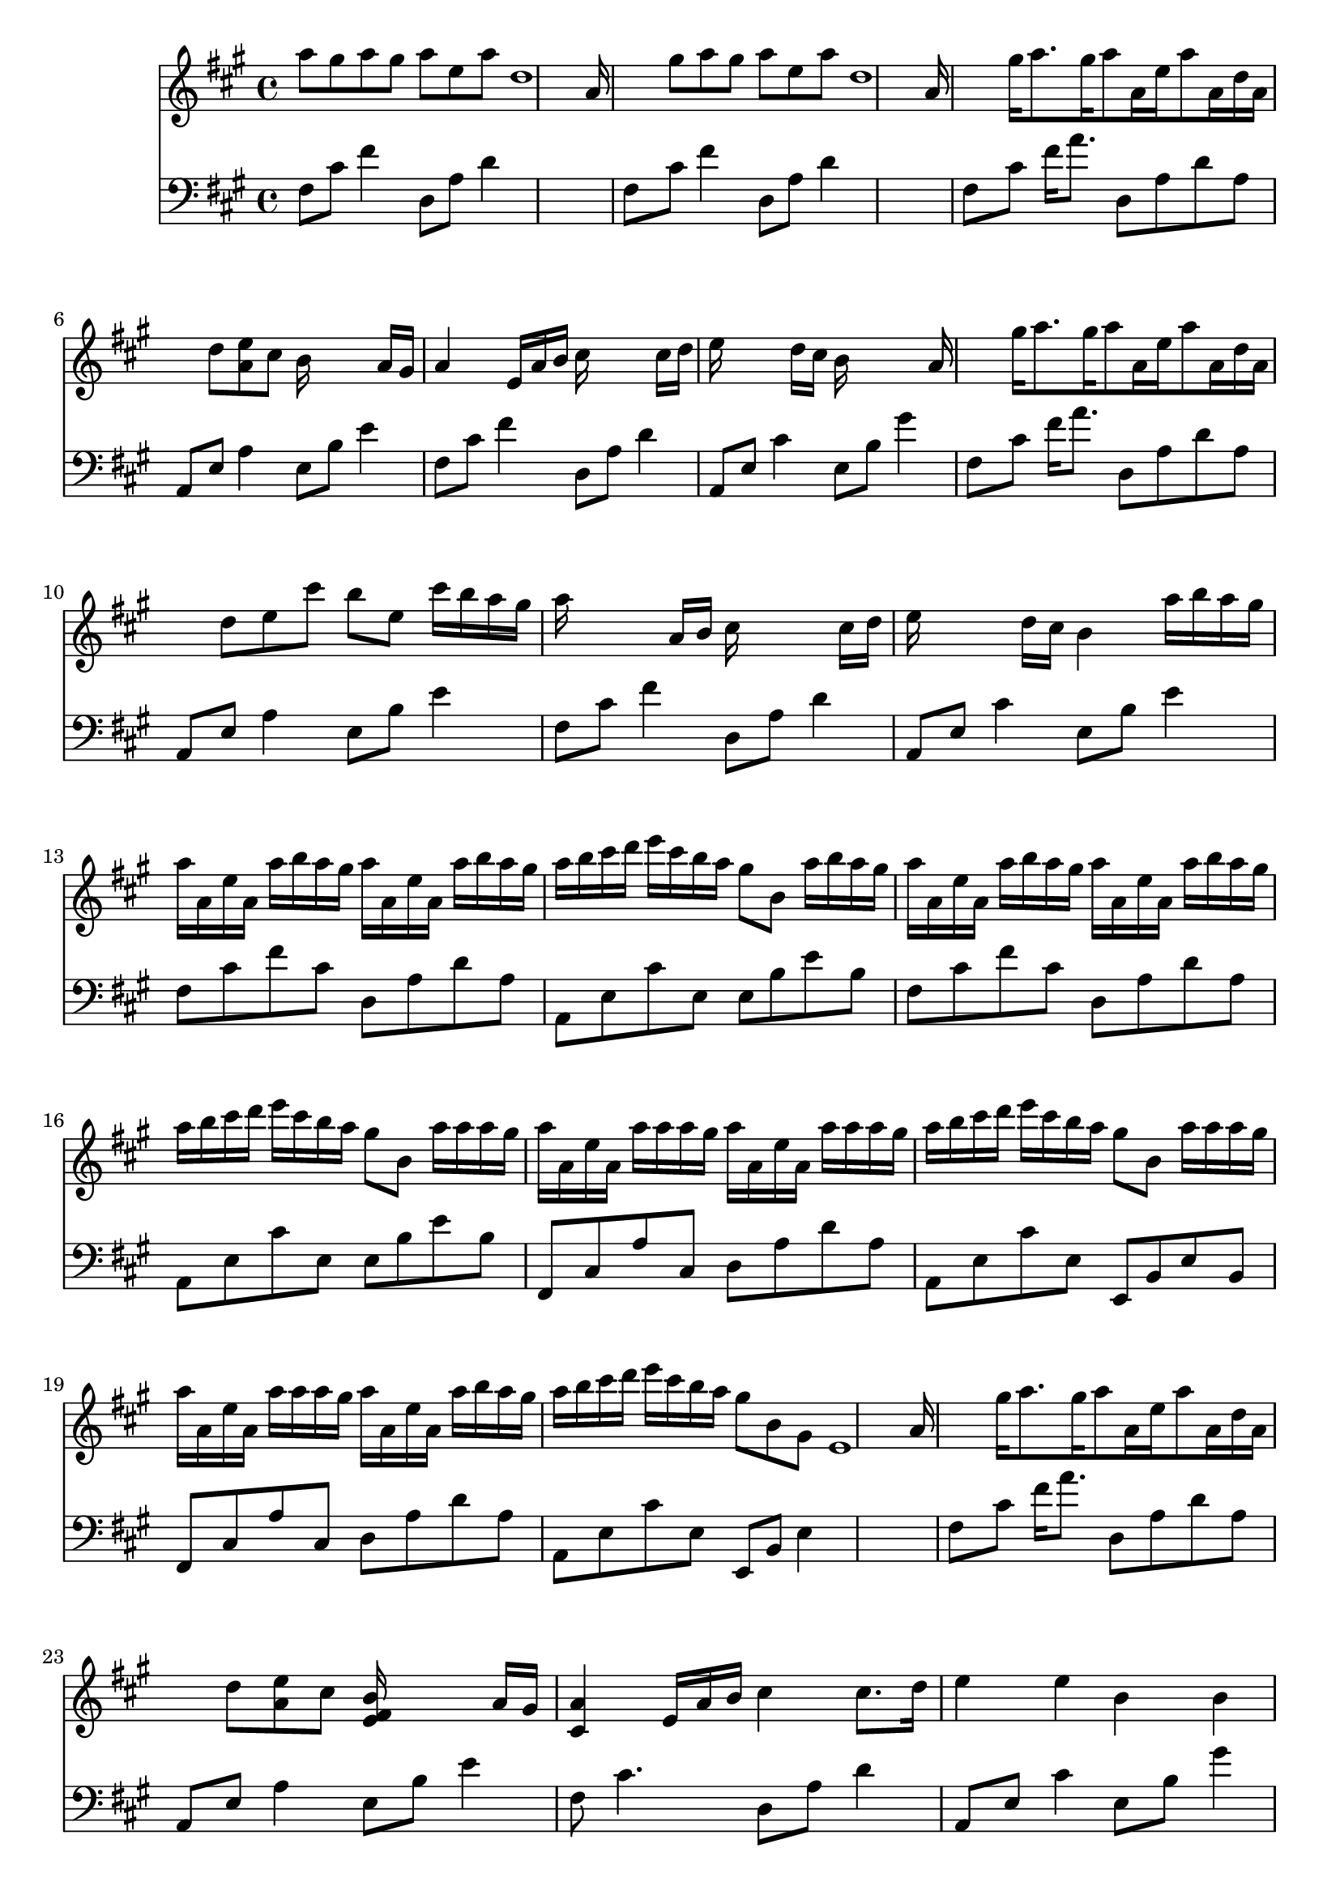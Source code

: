 % Lily was here -- automatically converted by /usr/bin/midi2ly from Riverflowsinyou.mid
\version "2.24.0"


trackAchannelA =  {
  
  % [SEQUENCE_TRACK_NAME] River flows in you
  
  \time 4/4 
  
  \tempo 4 = 72 
  \skip 4*37632/480 
  \tempo 4 = 71 
  \skip 4*10/480 
  \tempo 4 = 69 
  \skip 4*19/480 
  \tempo 4 = 68 
  \skip 4*29/480 
  \tempo 4 = 67 
  \skip 4*9/480 
  \tempo 4 = 66 
  \skip 4*10/480 
  \tempo 4 = 65 
  \skip 4*29/480 
  \tempo 4 = 63 
  \skip 4*19/480 
  \tempo 4 = 62 
  \skip 4*19/480 
  \tempo 4 = 61 
  \skip 4*10/480 
  \tempo 4 = 60 
  \skip 4*9/480 
  \tempo 4 = 59 
  \skip 4*10/480 
  \tempo 4 = 58 
  \skip 4*9/480 
  \tempo 4 = 57 
  \skip 4*10/480 
  \tempo 4 = 56 
  \skip 4*10/480 
  \tempo 4 = 55 
  \skip 4*9/480 
  \tempo 4 = 53 
  \skip 4*10/480 
  \tempo 4 = 52 
  \skip 4*9/480 
  \tempo 4 = 51 
  \skip 4*10/480 
  \tempo 4 = 50 
  \skip 4*19/480 
  \tempo 4 = 49 
  \skip 4*19/480 
  \tempo 4 = 48 
  \skip 4*10/480 
  \tempo 4 = 47 
  \skip 4*29/480 
  \tempo 4 = 46 
  \skip 4*57/480 
  \tempo 4 = 45 
  \skip 4*20/480 
  \tempo 4 = 44 
  \skip 4*38/480 
  \tempo 4 = 43 
  \skip 4*125/480 
  \tempo 4 = 33 
  \skip 4*9/480 
  \tempo 4 = 32 
  \skip 4*10/480 
  \tempo 4 = 31 
  \skip 4*86/480 
  \tempo 4 = 37 
  \skip 4*10/480 
  \tempo 4 = 53 
  \skip 4*10/480 
  \tempo 4 = 55 
  \skip 4*9/480 
  \tempo 4 = 56 
  \skip 4*10/480 
  \tempo 4 = 57 
  \skip 4*9/480 
  \tempo 4 = 58 
  \skip 4*10/480 
  \tempo 4 = 59 
  \skip 4*10/480 
  \tempo 4 = 72 
  \skip 4*30758/480 
  \tempo 4 = 73 
  \skip 4*1094/480 
  \tempo 4 = 71 
  \skip 4*10/480 
  \tempo 4 = 70 
  \skip 4*38/480 
  \tempo 4 = 69 
  \skip 4*29/480 
  \tempo 4 = 68 
  \skip 4*19/480 
  \tempo 4 = 67 
  \skip 4*10/480 
  \tempo 4 = 66 
  \skip 4*19/480 
  \tempo 4 = 65 
  \skip 4*29/480 
  \tempo 4 = 64 
  \skip 4*58/480 
  \tempo 4 = 63 
  \skip 4*19/480 
  \tempo 4 = 62 
  \skip 4*19/480 
  \tempo 4 = 61 
  \skip 4*19/480 
  \tempo 4 = 60 
  \skip 4*10/480 
  \tempo 4 = 58 
  \skip 4*38/480 
  \tempo 4 = 56 
  \skip 4*19/480 
  \tempo 4 = 54 
  \skip 4*29/480 
  \tempo 4 = 53 
  \skip 4*19/480 
  \tempo 4 = 51 
  \skip 4*10/480 
  \tempo 4 = 50 
  \skip 4*19/480 
  \tempo 4 = 49 
  \skip 4*19/480 
  \tempo 4 = 47 
  \skip 4*10/480 
  \tempo 4 = 46 
  \skip 4*19/480 
  \tempo 4 = 44 
  \skip 4*10/480 
  \tempo 4 = 43 
  \skip 4*9/480 
  \tempo 4 = 41 
  \skip 4*20/480 
  \tempo 4 = 40 
  \skip 4*9/480 
  \tempo 4 = 39 
  \skip 4*19/480 
  \tempo 4 = 37 
  \skip 4*10/480 
  \tempo 4 = 35 
  \skip 4*10/480 
  \tempo 4 = 34 
  \skip 4*19/480 
  \tempo 4 = 33 
  \skip 4*9/480 
  \tempo 4 = 31 
  \skip 4*20/480 
  \tempo 4 = 29 
  \skip 4*192/480 
  \tempo 4 = 65 
  \skip 4*7718/480 
  \tempo 4 = 59 
  \skip 1*4 
  \tempo 4 = 54 
  
}

trackA = <<
  \context Voice = channelA \trackAchannelA
>>


trackBchannelA = \relative c {
  
  % [SEQUENCE_TRACK_NAME] Piano
  
  % [INSTRUMENT_NAME] Microsoft GS Wavetable Synth
  

  \key a \major
  a'''8 gis a gis a e a d,1 s4*186/480 a16 s4*174/480 gis'8 a 
  gis a e a d,1 s4*186/480 a16 s4*174/480 gis'16 a8. gis16 a8 a,16 
  e' a8 a,16 d a |
  % 6
  s8 d <e a, >8 cis b16*5 s16 a gis |
  % 7
  a4 s16 e a b cis16*5 s16 cis d |
  % 8
  e16*5 s16 d cis b16*7 s4*66/480 a16 s4*174/480 gis'16 a8. gis16 
  a8 a,16 e' a8 a,16 d a |
  % 10
  s8 d e cis' b e, cis'16 b a gis |
  % 11
  a16*5 s16 a, b cis16*5 s16 cis d |
  % 12
  e16*5 s16 d cis b4 a'16 b a gis |
  % 13
  a a, e' a, a' b a gis a a, e' a, a' b a gis |
  % 14
  a b cis d e cis b a gis8 b, a'16 b a gis |
  % 15
  a a, e' a, a' b a gis a a, e' a, a' b a gis |
  % 16
  a b cis d e cis b a gis8 b, a'16 a a gis |
  % 17
  a a, e' a, a' a a gis a a, e' a, a' a a gis |
  % 18
  a b cis d e cis b a gis8 b, a'16 a a gis |
  % 19
  a a, e' a, a' a a gis a a, e' a, a' b a gis |
  % 20
  a b cis d e cis b a gis8 b, gis e1 s4*186/480 a16 s4*174/480 gis'16 
  a8. gis16 a8 a,16 e' a8 a,16 d a |
  % 23
  s8 d <e a, >8 cis <e, fis b >16*5 s16 a gis |
  % 24
  <cis, a' >4 s16 e a b cis4 cis8. d16 |
  % 25
  e4 e b b |
  % 26
  a'8 gis16 a8. gis16 a8 a,16 e' a8 a,16 d a |
  % 27
  s8 d e cis' b e, cis'16 b a gis |
  % 28
  <cis, a' >4 s8 a16 b cis4 cis8. d16 |
  % 29
  e4 e b a'16 b a gis |
  % 30
  a a, e' a, a' a a gis a a, e' a, a' a a gis |
  % 31
  a b cis d e cis b b gis b, e b a' a a gis |
  % 32
  a a, e' a, a' a a gis a a, e' a, a' a a gis |
  % 33
  a b cis d e cis b b gis b, e b a' a a gis |
  % 34
  a a, e' a, a' b a gis a a, e' a, a' a a gis |
  % 35
  a b cis d e cis b a gis8 b, a'16 a a gis |
  % 36
  a a, e' a, a' a a gis a a, e' a, a' a a gis |
  % 37
  a b cis d e cis b a gis8 b, gis e |
  % 38
  <a' cis, >8 gis a gis a e a d, |
  % 39
  cis d e cis <e, gis b >4 a8 gis |
  % 40
  a16*5 s16 a b cis16*5 s16 cis d |
  % 41
  e16*5 s16 d cis b16*7 s4*66/480 a16 s4*174/480 gis'8 a gis 
  s32 a8 s16. a8 d, |
  % 43
  <cis e, >8 d e cis' b16*5 s16 a, gis |
  % 44
  a16*5 s16 a b cis16*5 s16 cis d |
  % 45
  e16*5 s16 d cis b16*15 s16 a16*15 s16 a16*7 
}

trackB = <<
  \context Voice = channelA \trackBchannelA
>>


trackCchannelA = \relative c {
  
  % [SEQUENCE_TRACK_NAME] Track 2
  
  % [INSTRUMENT_NAME] Microsoft GS Wavetable Synth
  

  \key a \major
  fis8 cis' fis4 d,8 a' d4 |
  % 2
  s1 |
  % 3
  fis,8 cis' fis4 d,8 a' d4 |
  % 4
  s1 |
  % 5
  fis,8 cis' fis16 a8. d,,8 a' d a |
  % 6
  a, e' a4 e8 b' e4 |
  % 7
  fis,8 cis' fis4 d,8 a' d4 |
  % 8
  a,8 e' cis'4 e,8 b' gis'4 |
  % 9
  fis,8 cis' fis16 a8. d,,8 a' d a |
  % 10
  a, e' a4 e8 b' e4 |
  % 11
  fis,8 cis' fis4 d,8 a' d4 |
  % 12
  a,8 e' cis'4 e,8 b' e4 |
  % 13
  fis,8 cis' fis cis d, a' d a |
  % 14
  a, e' cis' e, e b' e b |
  % 15
  fis cis' fis cis d, a' d a |
  % 16
  a, e' cis' e, e b' e b |
  % 17
  fis, cis' a' cis, d a' d a |
  % 18
  a, e' cis' e, e, b' e b |
  % 19
  fis cis' a' cis, d a' d a |
  % 20
  a, e' cis' e, e, b' e4 |
  % 21
  s1 |
  % 22
  fis8 cis' fis16 a8. d,,8 a' d a |
  % 23
  a, e' a4 e8 b' e4 |
  % 24
  fis,8 cis'4. d,8 a' d4 |
  % 25
  a,8 e' cis'4 e,8 b' gis'4 |
  % 26
  fis,8 cis' fis16 a8. d,,8 a' d a |
  % 27
  a, e' a4 e8 b' e4 |
  % 28
  fis,8 cis' fis4 d,8 a' d4 |
  % 29
  a,8 e' cis'4 e,8 b' e4 |
  % 30
  fis,,8 cis' a' cis, d a' d a |
  % 31
  a, e' cis' e, e, b' e b |
  % 32
  fis cis' a' cis, d a' d a |
  % 33
  a, e' cis' e, e, b' e b |
  % 34
  fis cis' a' cis, d a' d a |
  % 35
  a, e' cis' e, e, b' e b |
  % 36
  fis cis' a' cis, d a' d a |
  % 37
  a, e' cis' e, e, b' e4 |
  % 38
  fis16*7 s16 fis'8 cis a e |
  % 39
  a, e' a4 e16*7 s16 |
  % 40
  fis,8 cis' a'4 d,8 a' d4 |
  % 41
  a,8 e' cis'4 e,8 b' gis'4 |
  % 42
  fis,8 cis' fis4 d,8 a' d a, |
  % 43
  a e' a4 e8 b' gis'4 |
  % 44
  fis,8 cis'4. d,8 a' d4 |
  % 45
  a,8 e' a4 e8 b' e4 |
  % 46
  s2 fis,,8 <fis a >8 <a cis >8 fis'16*9 s16 <cis' a >16*7 
}

trackC = <<

  \clef bass
  
  \context Voice = channelA \trackCchannelA
>>


\score {
  <<
    \context Staff=trackB \trackB
    \context Staff=trackC \trackC
  >>
}

